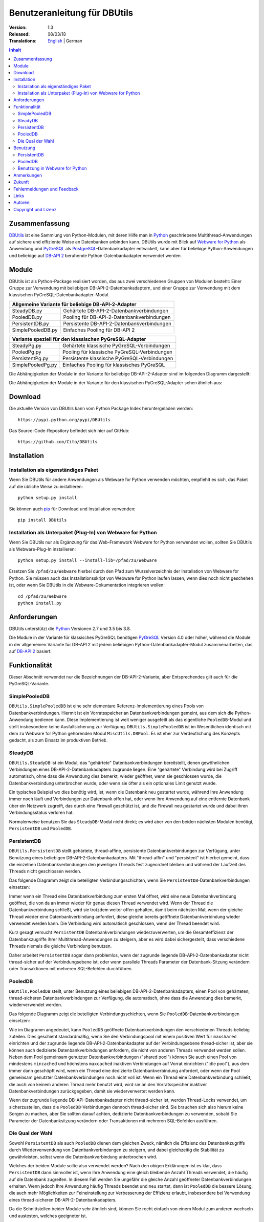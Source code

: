 ﻿Benutzeranleitung für DBUtils
+++++++++++++++++++++++++++++

:Version: 1.3
:Released: 08/03/18
:Translations: English_ | German

.. _English: UsersGuide.html

.. contents:: Inhalt


Zusammenfassung
===============

DBUtils_ ist eine Sammlung von Python-Modulen, mit deren Hilfe man in Python_
geschriebene Multithread-Anwendungen auf sichere und effiziente Weise an
Datenbanken anbinden kann. DBUtils wurde mit Blick auf `Webware for Python`_
als Anwendung und PyGreSQL_ als PostgreSQL_-Datenbankadapter entwickelt,
kann aber für beliebige Python-Anwendungen und beliebige auf `DB-API 2`_
beruhende Python-Datenbankadapter verwendet werden.


Module
======

DBUtils ist als Python-Package realisiert worden, das aus zwei verschiedenen
Gruppen von Modulen besteht: Einer Gruppe zur Verwendung mit beliebigen
DB-API-2-Datenbankadaptern, und einer Gruppe zur Verwendung mit dem klassischen PyGreSQL-Datenbankadapter-Modul.

+-------------------+----------------------------------------------+
| Allgemeine Variante für beliebige DB-API-2-Adapter               |
+===================+==============================================+
| SteadyDB.py       | Gehärtete DB-API-2-Datenbankverbindungen     |
+-------------------+----------------------------------------------+
| PooledDB.py       | Pooling für DB-API-2-Datenbankverbindungen   |
+-------------------+----------------------------------------------+
| PersistentDB.py   | Persistente DB-API-2-Datenbankverbindungen   |
+-------------------+----------------------------------------------+
| SimplePooledDB.py | Einfaches Pooling für DB-API 2               |
+-------------------+----------------------------------------------+

+-------------------+----------------------------------------------+
| Variante speziell für den klassischen PyGreSQL-Adapter           |
+===================+==============================================+
| SteadyPg.py       | Gehärtete klassische PyGreSQL-Verbindungen   |
+-------------------+----------------------------------------------+
| PooledPg.py       | Pooling für klassische PyGreSQL-Verbindungen |
+-------------------+----------------------------------------------+
| PersistentPg.py   | Persistente klassische PyGreSQL-Verbindungen |
+-------------------+----------------------------------------------+
| SimplePooledPg.py | Einfaches Pooling für klassisches PyGreSQL   |
+-------------------+----------------------------------------------+

Die Abhängigkeiten der Module in der Variante für beliebige DB-API-2-Adapter
sind im folgenden Diagramm dargestellt:

.. image:: dbdep.gif

Die Abhängigkeiten der Module in der Variante für den klassischen
PyGreSQL-Adapter sehen ähnlich aus:

.. image:: pgdep.gif


Download
========

Die aktuelle Version von DBUtils kann vom Python Package Index
heruntergeladen werden::

  https://pypi.python.org/pypi/DBUtils

Das Source-Code-Repository befindet sich hier auf GitHub::

  https://github.com/Cito/DBUtils


Installation
============

Installation als eigenständiges Paket
-------------------------------------
Wenn Sie DBUtils für andere Anwendungen als Webware for Python verwenden
möchten, empfiehlt es sich, das Paket auf die übliche Weise zu installieren::

  python setup.py install

Sie können auch `pip`_ für Download und Installation verwenden::

  pip install DBUtils

.. _pip: https://pip.pypa.io/

Installation als Unterpaket (Plug-In) von Webware for Python
------------------------------------------------------------
Wenn Sie DBUtils nur als Ergänzung für das Web-Framework Webware for Python
verwenden wollen, sollten Sie DBUtils als Webware-Plug-In installieren::

  python setup.py install --install-lib=/pfad/zu/Webware

Ersetzen Sie ``/pfad/zu/Webware`` hierbei durch den Pfad zum Wurzelverzeichnis
der Installation von Webware for Python. Sie müssen auch das Installationsskript
von Webware for Python laufen lassen, wenn dies noch nicht geschehen ist, oder
wenn Sie DBUtils in die Webware-Dokumentation integrieren wollen::

  cd /pfad/zu/Webware
  python install.py


Anforderungen
=============

DBUtils unterstützt die Python_ Versionen 2.7 und 3.5 bis 3.8.

Die Module in der Variante für klassisches PyGreSQL benötigen PyGreSQL_
Version 4.0 oder höher, während die Module in der allgemeinen Variante
für DB-API 2 mit jedem beliebigen Python-Datenbankadapter-Modul zusammenarbeiten,
das auf `DB-API 2`_ basiert.


Funktionalität
==============

Dieser Abschnitt verwendet nur die Bezeichnungen der DB-API-2-Variante, aber
Entsprechendes gilt auch für die PyGreSQL-Variante.


SimplePooledDB
--------------
``DBUtils.SimplePooledDB`` ist eine sehr elementare Referenz-Implementierung
eines Pools von Datenbankverbindungen. Hiermit ist ein Vorratsspeicher an
Datenbankverbindungen gemeint, aus dem sich die Python-Anwendung bedienen kann.
Diese Implementierung ist weit weniger ausgefeilt als das eigentliche
``PooledDB``-Modul und stellt insbesondere keine Ausfallsicherung zur Verfügung.
``DBUtils.SimplePooledDB`` ist im Wesentlichen identisch mit dem zu Webware for
Python gehörenden Modul ``MiscUtils.DBPool``. Es ist eher zur Verdeutlichung
des Konzepts gedacht, als zum Einsatz im produktiven Betrieb.

SteadyDB
--------
``DBUtils.SteadyDB`` ist ein Modul, das "gehärtete" Datenbankverbindungen
bereitstellt, denen gewöhnlichen Verbindungen eines DB-API-2-Datenbankadapters
zugrunde liegen. Eine "gehärtete" Verbindung wird bei Zugriff automatisch,
ohne dass die Anwendung dies bemerkt, wieder geöffnet, wenn sie geschlossen
wurde, die Datenbankverbindung unterbrochen wurde, oder wenn sie öfter als
ein optionales Limit genutzt wurde.

Ein typisches Beispiel wo dies benötig wird, ist, wenn die Datenbank neu
gestartet wurde, während Ihre Anwendung immer noch läuft und Verbindungen
zur Datenbank offen hat, oder wenn Ihre Anwendung auf eine entfernte Datenbank
über ein Netzwerk zugreift, das durch eine Firewall geschützt ist, und die
Firewall neu gestartet wurde und dabei ihren Verbindungsstatus verloren hat.

Normalerweise benutzen Sie das ``SteadyDB``-Modul nicht direkt; es wird aber
von den beiden nächsten Modulen benötigt, ``PersistentDB`` und ``PooledDB``.

PersistentDB
------------
``DBUtils.PersistentDB`` stellt gehärtete,  thread-affine, persistente
Datenbankverbindungen zur Verfügung, unter Benutzung eines beliebigen
DB-API-2-Datenbankadapters. Mit "thread-affin" und "persistent" ist
hierbei gemeint, dass die einzelnen Datenbankverbindungen den jeweiligen
Threads fest zugeordnet bleiben und während der Laufzeit des Threads nicht
geschlossen werden.

Das folgende Diagramm zeigt die beteiligten Verbindungsschichten, wenn Sie
``PersistentDB``-Datenbankverbindungen einsetzen:

.. image:: persist.gif

Immer wenn ein Thread eine Datenbankverbindung zum ersten Mal öffnet, wird
eine neue Datenbankverbindung geöffnet, die von da an immer wieder für genau
diesen Thread verwendet wird. Wenn der Thread die Datenbankverbindung schließt,
wird sie trotzdem weiter offen gehalten, damit beim nächsten Mal, wenn der
gleiche Thread wieder eine Datenbankverbindung anfordert, diese gleiche bereits
geöffnete Datenbankverbindung wieder verwendet werden kann. Die Verbindung wird
automatisch geschlossen, wenn der Thread beendet wird.

Kurz gesagt versucht ``PersistentDB`` Datenbankverbindungen wiederzuverwerten,
um die Gesamteffizienz der Datenbankzugriffe Ihrer Multithread-Anwendungen zu
steigern, aber es wird dabei sichergestellt, dass verschiedene Threads niemals
die gleiche Verbindung benutzen.

Daher arbeitet ``PersistentDB`` sogar dann problemlos, wenn der zugrunde
liegende DB-API-2-Datenbankadapter nicht thread-sicher auf der Verbindungsebene
ist, oder wenn parallele Threads Parameter der Datenbank-Sitzung verändern
oder Transaktionen mit mehreren SQL-Befehlen durchführen.

PooledDB
--------
``DBUtils.PooledDB`` stellt, unter Benutzung eines beliebigen
DB-API-2-Datenbankadapters, einen Pool von gehärteten, thread-sicheren
Datenbankverbindungen zur Verfügung, die automatisch, ohne dass die Anwendung
dies bemerkt, wiederverwendet werden.

Das folgende Diagramm zeigt die beteiligten Verbindungsschichten, wenn Sie
``PooledDB``-Datenbankverbindungen einsetzen:

.. image:: pool.gif

Wie im Diagramm angedeutet, kann ``PooledDB`` geöffnete Datenbankverbindungen
den verschiedenen Threads beliebig zuteilen. Dies geschieht standardmäßig, wenn
Sie den Verbindungspool mit einem positiven Wert für ``maxshared`` einrichten
und der zugrunde liegende DB-API-2-Datenbankadapter auf der Verbindungsebene
thread-sicher ist, aber sie können auch dedizierte Datenbankverbindungen
anfordern, die nicht von anderen Threads verwendet werden sollen. Neben dem
Pool gemeinsam genutzter Datenbankverbindungen ("shared pool") können Sie auch
einen Pool von mindestens ``mincached`` und höchstens ``maxcached`` inaktiven
Verbindungen auf Vorrat einrichten ("idle pool"), aus dem immer dann geschöpft
wird, wenn ein Thread eine dedizierte Datenbankverbindung anfordert, oder wenn
der Pool gemeinsam genutzter Datenbankverbindungen noch nicht voll ist.
Wenn ein Thread eine Datenbankverbindung schließt, die auch von keinem anderen
Thread mehr benutzt wird, wird sie an den Vorratsspeicher inaktiver
Datenbankverbindungen zurückgegeben, damit sie wiederverwertet werden kann.

Wenn der zugrunde liegende DB-API-Datenbankadapter nicht thread-sicher ist,
werden Thread-Locks verwendet, um sicherzustellen, dass die
``PooledDB``-Verbindungen dennoch thread-sicher sind. Sie brauchen sich also
hierum keine Sorgen zu machen, aber Sie sollten darauf achten, dedizierte
Datenbankverbindungen zu verwenden, sobald Sie Parameter der Datenbanksitzung
verändern oder Transaktionen mit mehreren SQL-Befehlen ausführen.

Die Qual der Wahl
-----------------
Sowohl ``PersistentDB`` als auch ``PooledDB`` dienen dem gleichen Zweck,
nämlich die Effizienz des Datenbankzugriffs durch Wiederverwendung von
Datenbankverbindungen zu steigern, und dabei gleichzeitig die Stabilität
zu gewährleisten, selbst wenn die Datenbankverbindung unterbrochen wird.

Welches der beiden Module sollte also verwendet werden? Nach den obigen
Erklärungen ist es klar, dass ``PersistentDB`` dann sinnvoller ist, wenn
Ihre Anwendung eine gleich bleibende Anzahl Threads verwendet, die häufig
auf die Datenbank zugreifen. In diesem Fall werden Sie ungefähr die gleiche
Anzahl geöffneter Datenbankverbindungen erhalten. Wenn jedoch Ihre Anwendung
häufig Threads beendet und neu startet, dann ist ``PooledDB`` die bessere
Lösung, die auch mehr Möglichkeiten zur Feineinstellung zur Verbesserung
der Effizienz erlaubt, insbesondere bei Verwendung eines thread-sicheren
DB-API-2-Datenbankadapters.

Da die Schnittstellen beider Module sehr ähnlich sind, können Sie recht einfach
von einem Modul zum anderen wechseln und austesten, welches geeigneter ist.


Benutzung
=========

Die Benutzung aller Module ist zwar recht ähnlich, aber es gibt vor allem bei
der Initialisierung auch einige Unterschiede, sowohl zwischen den "Pooled"-
und den "Persistent"-Varianten, als auch zwischen den DB-API-2- und den
PyGreSQL-Varianten.

Wir werden hier nur auf das ``PersistentDB``-Modul und das etwas kompliziertere
``PooledDB``-Modul eingehen. Einzelheiten zu den anderen Modulen finden Sie
in deren Docstrings. Unter Verwendung der Python-Interpreter-Konsole können Sie
sich die Dokumentation des ``PooledDB``-Moduls wie folgt anzeigen lassen (dies
funktioniert entsprechend auch mit den anderen Modulen)::

  help(PooledDB)

PersistentDB
------------
Wenn Sie das ``PersistentDB``-Modul einsetzen möchten, müssen Sie zuerst einen
Generator für die von Ihnen gewünschte Art von Datenbankverbindungen einrichten,
indem Sie eine Instanz der Klasse ``PersistentDB`` erzeugen, wobei Sie folgende
Parameter angeben müssen:

* ``creator``: entweder eine Funktion, die neue DB-API-2-Verbindungen
  erzeugt, oder ein DB-API-2-Datenbankadapter-Modul

* ``maxusage``: Obergrenze dafür, wie oft eine einzelne Verbindung
  wiederverwendet werden darf (der Standardwert ``0`` oder ``None``
  bedeutet unbegrenzte Wiederverwendung)

  Sobald diese Obergrenze erreicht wird, wird die Verbindung zurückgesetzt.

* ``setsession``: eine optionale Liste von SQL-Befehlen zur Initialisierung
  der Datenbanksitzung, z.B. ``["set datestyle to german", ...]``

* ``failures``: eine optionale Exception-Klasse oder ein Tupel von Exceptions
  bei denen die Ausfallsicherung zum Tragen kommen soll, falls die Vorgabe
  (OperationalError, InternalError) nicht geeignet sein sollte

* ``ping``: mit diesem Parameter kann eingestellt werden, wann Verbindungen
  mit der ``ping()``-Methode geprüft werden, falls eine solche vorhanden ist
  (``0`` = ``None`` = nie, ``1`` = Standardwert = immer wenn neu angefragt,
  ``2`` = vor Erzeugen eines Cursors, ``4`` = vor dem Ausführen von Abfragen,
  ``7`` = immer, und alle Bitkombinationen dieser Werte)

* ``closeable``: wenn dies auf ``True`` gesetzt wird, dann wird das Schließen
  von Verbindungen erlaubt, normalerweise wird es jedoch ignoriert

* ``threadlocal``: eine optionale Klasse zur Speicherung thread-lokaler Daten,
  die anstelle unserer Python-Implementierung benutzt wird (threading.local
  ist schneller, kann aber nicht in allen Fällen verwendet werden)

* Die als ``creator`` angegebene Funktion oder die Funktion ``connect``
  des DB-API-2-Datenbankadapter-Moduls erhalten alle weiteren Parameter,
  wie ``host``, ``database``, ``user``, ``password`` usw. Sie können einige
  oder alle dieser Parameter in Ihrer eigenen ``creator``-Funktion setzen, was
  ausgefeilte Mechanismen zur Ausfallsicherung und Lastverteilung ermöglicht.

Wenn Sie beispielsweise ``pgdb`` als DB-API-2-Datenbankadapter verwenden, und
möchten, dass jede Verbindung Ihrer lokalen Datenbank ``meinedb`` 1000 mal
wiederverwendet werden soll, sieht die Initialisierung so aus::

  import pgdb  # importiere das verwendete DB-API-2-Modul
  from DBUtils.PersistentDB import PersistentDB
  persist = PersistentDB(pgdb, 1000, database='meinedb')

Nachdem Sie den Generator mit diesen Parametern eingerichtet haben, können
Sie derartige Datenbankverbindungen von da an wie folgt anfordern::

  db = persist.connection()

Sie können diese Verbindungen verwenden, als wären sie gewöhnliche
DB-API-2-Datenbankverbindungen. Genauer genommen erhalten Sie die
"gehärtete" ``SteadyDB``-Version der zugrunde liegenden DB-API-2-Verbindung.

Wenn Sie eine solche persistente Verbindung mit ``db.close()`` schließen,
wird dies stillschweigend ignoriert, denn sie würde beim nächsten Zugriff
sowieso wieder geöffnet, und das wäre nicht im Sinne persistenter Verbindungen.
Stattdessen wird die Verbindung automatisch dann geschlossen, wenn der Thread
endet. Sie können dieses Verhalten ändern, indem Sie den Parameter namens
``closeable`` setzen.

Bitte beachten Sie, dass Transaktionen explizit durch Aufruf der Methode
``begin()`` eingeleiten werden müssen. Hierdurch wird sichergestellt, dass
das transparente Neueröffnen von Verbindungen bis zum Ende der Transaktion
ausgesetzt wird, und dass die Verbindung zurückgerollt wird, before sie vom
gleichen Thread erneut benutzt wird.

Das Holen einer Verbindung kann etwas beschleunigt werden, indem man den
Parameter ``threadlocal`` auf ``threading.local`` setzt; dies könnte aber in
einigen Umgebungen nicht funktionieren (es ist zum Beispiel bekannt, dass
``mod_wsgi`` hier Probleme bereitet, da es Daten, die mit ``threading.local``
gespeichert wurden, zwischen Requests löscht).

PooledDB
--------
Wenn Sie das ``PooledDB``-Modul einsetzen möchten, müssen Sie zuerst einen
Pool für die von Ihnen gewünschte Art von Datenbankverbindungen einrichten,
indem Sie eine Instanz der Klasse ``PooledDB`` erzeugen, wobei Sie folgende
Parameter angeben müssen:

* ``creator``: entweder eine Funktion, die neue DB-API-2-Verbindungen
  erzeugt, oder ein DB-API-2-Datenbankadapter-Modul

* ``mincached`` : die anfängliche Anzahl inaktiver Verbindungen, die auf
  Vorrat gehalten werden sollen (der Standardwert ``0`` bedeutet, dass beim
  Start keine Verbindungen geöffnet werden)

* ``maxcached``: Obergrenze für die Anzahl inaktiver Verbindungen, die auf
  Vorrat gehalten werden sollen (der Standardwert ``0`` oder ``None`` bedeutet
  unbegrenzte Größe des Vorratsspeichers)

* ``maxshared``: Obergrenze für die Anzahl gemeinsam genutzer Verbindungen
  (der Standardwert ``0`` oder ``None`` bedeutet, dass alle Verbindungen
  dediziert sind)

  Wenn diese Obergrenze erreicht wird, werden Verbindungen wiederverwendet,
  wenn diese als wiederverwendbar angefordert werden.

* ``maxconnections``: Obergrenze für die Anzahl an Datenbankverbindungen,
  die insgesamt überhaupt erlaubt werden sollen (der Standardwert ``0``
  oder ``None`` bedeutet unbegrenzte Anzahl von Datenbankverbindungen)

* ``blocking``: bestimmt das Verhalten bei Überschreitung dieser Obergrenze

  Wenn dies auf ``True`` gesetzt wird, dann wird so lange gewartet, bis die
  Anzahl an Datenbankverbindungen wieder abnimmt, normalerweise wird jedoch
  sofort eine Fehlermeldung ausgegeben.

* ``maxusage``: Obergrenze dafür, wie oft eine einzelne Verbindung
  wiederverwendet werden darf (der Standardwert ``0`` oder ``None``
  bedeutet unbegrenzte Wiederverwendung)

  Sobald diese Obergrenze erreicht wird, wird die Verbindung automatisch
  zurückgesetzt (geschlossen und wieder neu geöffnet).

* ``setsession``: eine optionale Liste von SQL-Befehlen zur Initialisierung
  der Datenbanksitzung, z.B. ``["set datestyle to german", ...]``

* ``reset``: wie Verbindungen zurückgesetzt werden sollen, bevor sie wieder
  in den Verbindungspool zurückgegeben werden (``False`` oder ``None``
  um mit ``begin()`` gestartete Transaktionen zurückzurollen, der Standardwert
  ``True`` rollt sicherheitshalber mögliche Transaktionen immer zurück)

* ``failures``: eine optionale Exception-Klasse oder ein Tupel von Exceptions
  bei denen die Ausfallsicherung zum Tragen kommen soll, falls die Vorgabe
  (OperationalError, InternalError) nicht geeignet sein sollte

* ``ping``: mit diesem Parameter kann eingestellt werden, wann Verbindungen
  mit der ``ping()``-Methode geprüft werden, falls eine solche vorhanden ist
  (``0`` = ``None`` = nie, ``1`` = Standardwert = immer wenn neu angefragt,
  ``2`` = vor Erzeugen eines Cursors, ``4`` = vor dem Ausführen von Abfragen,
  ``7`` = immer, und alle Bitkombinationen dieser Werte)

* Die als ``creator`` angegebene Funktion oder die Funktion ``connect``
  des DB-API-2-Datenbankadapter-Moduls erhalten alle weiteren Parameter,
  wie ``host``, ``database``, ``user``, ``password`` usw. Sie können einige
  oder alle dieser Parameter in Ihrer eigenen ``creator``-Funktion setzen, was
  ausgefeilte Mechanismen zur Ausfallsicherung und Lastverteilung ermöglicht.

Wenn Sie beispielsweise ``pgdb`` als DB-API-2-Datenbankadapter benutzen,
und einen Pool von mindestens fünf Datenbankverbindungen zu Ihrer Datenbank
``meinedb`` verwenden möchten, dann sieht die Initialisierung so aus::

  import pgdb  # importiere das verwendete DB-API-2-Modul
  from DBUtils.PooledDB import PooledDB
  pool = PooledDB(pgdb, 5, database='meinedb')

Nachdem Sie den Pool für Datenbankverbindungen so eingerichtet haben, können
Sie Verbindungen daraus wie folgt anfordern::

  db = pool.connection()

Sie können diese Verbindungen verwenden, als wären sie gewöhnliche
DB-API-2-Datenbankverbindungen. Genauer genommen erhalten Sie die
"gehärtete" ``SteadyDB``-Version der zugrunde liegenden DB-API-2-Verbindung.

Bitte beachten Sie, dass die Verbindung von anderen Threads mitgenutzt werden
kann, wenn Sie den Parameter ``maxshared`` auf einen Wert größer als Null
gesetzt haben, und der zugrunde liegende DB-API-2-Datenbankadapter dies erlaubt.
Eine dedizierte Datenbankverbindung, die garantiert nicht von anderen Threads
mitgenutzt wird, fordern Sie wie folgt an::

  db = pool.connection(shareable=False)

Stattdessen können Sie eine dedizierte Verbindung auch wie folgt erhalten::

  db = pool.dedicated_connection()

Wenn Sie die Datenbankverbindung nicht mehr benötigen, sollten Sie diese sofort
wieder mit ``db.close()`` an den Pool zurückgeben. Sie können auf die gleiche
Weise eine neue Verbindung erhalten.

*Warnung:* In einer Multithread-Umgebung benutzen Sie niemals::

  pool.connection().cursor().execute(...)

Dies würde die Datenbankverbindung zu früh zur Wiederverwendung zurückgeben,
was fatale Folgen haben könnte, wenn die Verbindungen nicht thread-sicher sind.
Stellen Sie sicher, dass die Verbindungsobjekte so lange vorhanden sind, wie
sie gebraucht werden, etwa so::

  db = pool.connection()
  cur = db.cursor()
  cur.execute(...)
  res = cur.fetchone()
  cur.close()  # oder del cur
  db.close()  # oder del db

Bitte beachten Sie, dass Transaktionen explizit durch Aufruf der Methode
``begin()`` eingeleiten werden müssen. Hierdurch wird sichergestellt,
dass die Verbindung nicht mehr mit anderen Threads geteilt wird, dass das
transparente Neueröffnen von Verbindungen bis zum Ende der Transaktion
ausgesetzt wird, und dass die Verbindung zurückgerollt wird, bevor sie
wieder an den Verbindungspool zurückgegeben wird.

Benutzung in Webware for Python
-------------------------------
Wenn Sie DBUtils verwenden, um von Servlets des Web-Frameworks `Webware
for Python`_ auf eine Datenbank zuzugreifen, dann müssen Sie sicherstellen,
dass die Generatoren zur Erzeugung von Datenbankverbindungen nur einmal
eingerichtet werden, wenn die Anwendung startet, und nicht jedes Mal, wenn
eine Servlet-Instanz erzeugt wird. Den hierfür nötigen Code können Sie
bei der Basis-Servlet-Klasse einfügen, dort wo das Modul oder die Klasse
initialisiert wird, oder Sie können die Funktion ``contextInitialize()``
im ``__init__.py``-Skript Ihres Anwendungskontextes verwenden.

Das zusammen mit DButils ausgelieferte Verzeichnis ``Examples`` enthält
einen Beispielkontext für Webware for Python, der eine kleine Demo-Datenbank
verwendet, um Teilnehmer an einer Seminarreihe zu verwalten (die Idee für
dieses Beispiel wurde dem Artikel "`The Python DB-API`_" von Andrew Kuchling
entnommen).

Der Beispielkontext kann konfiguriert werden, indem entweder eine Konfig-Datei
``Configs/Database.config`` angelegt wird, oder indem die Standard-Parameter
direkt im Beispielservlet ``Examples/DBUtilsExample.py`` geändert werden.
Auf diese Weise können Sie einen passenden Datenbanknutzer und sein Passwort
festlegen, sowie den zugrunde liegenden Datenbankadapter auswählen (das
klassische PyGreSQL-Modul oder irgendein DB-API-2-Modul). Wenn der Parameter
``maxcached`` vorhanden ist, verwendet das Beispielservlet die
``Pooled``-Variante, andernfalls die ``Persistent``-Variante.


Anmerkungen
===========
Wenn Sie einen der bekannten "Object-Relational Mapper" SQLObject_ oder
SQLAlchemy_ verwenden, dann benötigen Sie DBUtils nicht, denn diese haben
ihre eigenen Mechanismen zum Pooling von Datenbankverbindungen eingebaut.
Tatsächlich hat SQLObject 2 (SQL-API) das Pooling in eine separate Schicht
ausgelagert, in der Code von DBUtils verwendet wird.

Wenn Sie eine Lösung verwenden wie den Apache-Webserver mit mod_python_
oder mod_wsgi_, dann sollten Sie bedenken, dass Ihr Python-Code normalerweise
im Kontext der Kindprozesse des Webservers läuft. Wenn Sie also das
``PooledDB``-Modul einsetzen, und mehrere dieser Kindprozesse laufen, dann
werden Sie ebensoviele Pools mit Datenbankverbindungen erhalten. Wenn diese
Prozesse viele Threads laufen lassen,  dann mag dies eine sinnvoller Ansatz
sein, wenn aber diese Prozesse nicht mehr als einen Worker-Thread starten,
wie im Fall des Multi-Processing Moduls "prefork" für den Apache-Webserver,
dann sollten Sie auf eine Middleware für das Connection-Pooling zurückgreifen,
die Multi-Processing unterstützt, wie zum Beispiel pgpool_ oder pgbouncer_
für die PostgreSQL-Datenbank.


Zukunft
=======
Einige Ideen für zukünftige Verbesserungen:

* Alternativ zur Obergrenze in der Anzahl der Nutzung einer Datenbankverbindung
  könnte eine maximale Lebensdauer für die Verbindung implementiert werden.
* Es könnten Module ``MonitorDB`` und ``MonitorPg`` hinzugefügt werden, die
  in einem separaten Thread ständig den "idle pool" und eventuell auch den
  "shared pool" bzw. die persistenten Verbindungen überwachen. Wenn eine
  unterbrochene Datenbankverbindung entdeckt wird, wird diese automatisch durch
  den Monitor-Thread wiederhergestellt. Dies ist in einem Szenario sinnvoll,
  bei dem die Datenbank einer Website jede Nacht neu gestartet wird. Ohne
  den Monitor-Thread würden die Benutzer morgens eine kleine Verzögerung
  bemerken, weil erst dann die unterbrochenen Datenbankverbindungen entdeckt
  würden und sich der Pool langsam wieder neu aufbaut. Mit dem Monitor-Thread
  würde dies schon während der Nacht passieren, kurz nach der Unterbrechung.
  Der Monitor-Thread könnte auch so konfiguriert werden, dass er überhaupt
  täglich den Verbindungspool erneuert, kurz bevor die Benutzer erscheinen.
* Optional sollten Benutzung, schlechte Verbindungen und Überschreitung von
  Obergrenzen in Logs gespeichert werden können.


Fehlermeldungen und Feedback
============================
Bitte Senden Sie Fehlermeldungen, Patches und Feedback direkt an den
Autor (unter Verwendung der unten angegebenen E-Mail-Adresse).

Probleme, die Webware betreffen, können auch in der `Webware for Python
mailing list`_ diskutiert werden.


Links
=====
Einige Links zu verwandter und alternativer Software:

* DBUtils_
* Python_
* `Webware for Python`_ Framework
* Python `DB-API 2`_
* PostgreSQL_ Datenbank
* PyGreSQL_ Python-Adapter for PostgreSQL
* pgpool_ Middleware für Connection-Pooling mit PostgreSQL
* pgbouncer_ Middleware für Connection-Pooling mit PostgreSQL
* SQLObject_ Objekt-relationaler Mapper
* SQLAlchemy_ Objekt-relationaler Mapper

.. _DBUtils: https://github.com/Cito/DBUtils
.. _Python: https://www.python.org
.. _Webware for Python: https://cito.github.io/w4py/
.. _Webware for Python mailing list: https://lists.sourceforge.net/lists/listinfo/webware-discuss
.. _DB-API 2: https://www.python.org/dev/peps/pep-0249/
.. _The Python DB-API: http://www.linuxjournal.com/article/2605
.. _PostgresQL: https://www.postgresql.org/
.. _PyGreSQL: http://www.pygresql.org/
.. _SQLObject: http://www.sqlobject.org/
.. _SQLAlchemy: http://www.sqlalchemy.org
.. _Apache: http://httpd.apache.org/
.. _mod_python: http://modpython.org/
.. _mod_wsgi: https://github.com/GrahamDumpleton/mod_wsgi
.. _pgpool: http://www.pgpool.net/
.. _pgbouncer: https://pgbouncer.github.io/


Autoren
=======

:Autor: Christoph Zwerschke <cito@online.de>

:Beiträge: DBUtils benutzt Code, Anmerkungen und Vorschläge von
  Ian Bicking, Chuck Esterbrook (Webware for Python), Dan Green (DBTools),
  Jay Love, Michael Palmer, Tom Schwaller, Geoffrey Talvola,
  Warren Smith (DbConnectionPool), Ezio Vernacotola, Jehiah Czebotar,
  Matthew Harriger, Gregory Piñero und Josef van Eenbergen.


Copyright und Lizenz
====================

Copyright © 2005-2018 Christoph Zwerschke.
Alle Rechte vorbehalten.

DBUtils ist freie und quelloffene Software,
lizenziert unter der `MIT-Lizenz`__.

__ https://opensource.org/licenses/MIT
